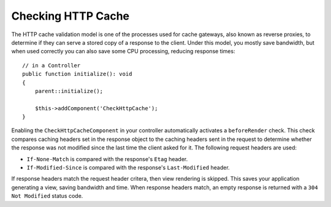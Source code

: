 Checking HTTP Cache
===================

.. php:class:: CheckHttpCacheComponent(ComponentCollection $collection, array $config = [])

.. versionadded:: 4.4.0
    The ``CheckHttpCacheComponent`` was added.

The HTTP cache validation model is one of the processes used for cache gateways,
also known as reverse proxies, to determine if they can serve a stored copy of
a response to the client. Under this model, you mostly save bandwidth, but when
used correctly you can also save some CPU processing, reducing response
times::

    // in a Controller
    public function initialize(): void
    {
        parent::initialize();

        $this->addComponent('CheckHttpCache');
    }

Enabling the ``CheckHttpCacheComponent`` in your controller automatically
activates a ``beforeRender`` check. This check compares caching headers set in
the response object to the caching headers sent in the request to determine
whether the response was not modified since the last time the client asked for
it. The following request headers are used:

* ``If-None-Match`` is compared with the response's ``Etag`` header.
* ``If-Modified-Since`` is compared with the response's ``Last-Modified``
  header.

If response headers match the request header critera, then view rendering is
skipped. This saves your application generating a view, saving bandwidth and
time. When response headers match, an empty response is returned with a  ``304
Not Modified`` status code.
